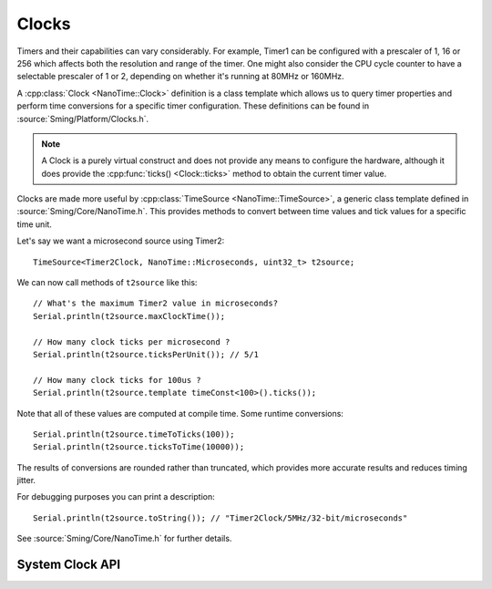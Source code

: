 Clocks
======

Timers and their capabilities can vary considerably. For example, Timer1 can be configured with
a prescaler of 1, 16 or 256 which affects both the resolution and range of the timer. One might
also consider the CPU cycle counter to have a selectable prescaler of 1 or 2, depending on
whether it's running at 80MHz or 160MHz.

A :cpp:class:`Clock <NanoTime::Clock>` definition is a class template which allows us to query timer properties and perform time
conversions for a specific timer configuration. These definitions can be found in :source:`Sming/Platform/Clocks.h`.

.. note:: A Clock is a purely virtual construct and does not provide any means to configure the hardware,
   although it does provide the :cpp:func:`ticks() <Clock::ticks>` method to obtain the current timer value.

Clocks are made more useful by :cpp:class:`TimeSource <NanoTime::TimeSource>`, a generic class template defined in :source:`Sming/Core/NanoTime.h`.
This provides methods to convert between time values and tick values for a specific time unit.

Let's say we want a microsecond source using Timer2::

   TimeSource<Timer2Clock, NanoTime::Microseconds, uint32_t> t2source;

We can now call methods of ``t2source`` like this::

   // What's the maximum Timer2 value in microseconds?
   Serial.println(t2source.maxClockTime());

   // How many clock ticks per microsecond ?
   Serial.println(t2source.ticksPerUnit()); // 5/1

   // How many clock ticks for 100us ?
   Serial.println(t2source.template timeConst<100>().ticks());

Note that all of these values are computed at compile time. Some runtime conversions::

   Serial.println(t2source.timeToTicks(100));
   Serial.println(t2source.ticksToTime(10000));

The results of conversions are rounded rather than truncated, which provides more accurate
results and reduces timing jitter.

For debugging purposes you can print a description::

   Serial.println(t2source.toString()); // "Timer2Clock/5MHz/32-bit/microseconds"

See :source:`Sming/Core/NanoTime.h` for further details.


System Clock API
----------------

.. doxygengroup:: system_clocks
   :content-only:
   :members:
